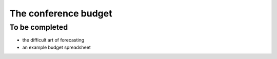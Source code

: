 =====================
The conference budget
=====================

To be completed
===============

* the difficult art of forecasting
* an example budget spreadsheet